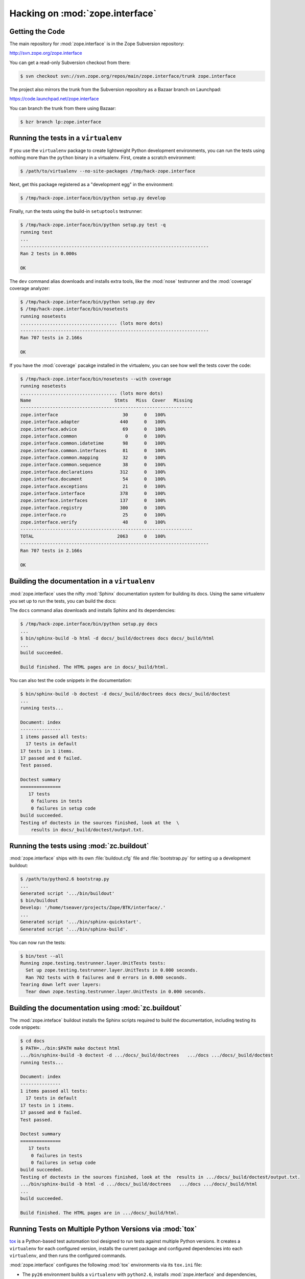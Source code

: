 Hacking on :mod:`zope.interface`
================================


Getting the Code
-----------------

The main repository for :mod:`zope.interface` is in the Zope Subversion
repository:

http://svn.zope.org/zope.interface

You can get a read-only Subversion checkout from there:

.. code-block:: sh

   $ svn checkout svn://svn.zope.org/repos/main/zope.interface/trunk zope.interface

The project also mirrors the trunk from the Subversion repository as a
Bazaar branch on Launchpad:

https://code.launchpad.net/zope.interface

You can branch the trunk from there using Bazaar:

.. code-block:: sh

   $ bzr branch lp:zope.interface


Running the tests in a ``virtualenv``
-------------------------------------

If you use the ``virtualenv`` package to create lightweight Python
development environments, you can run the tests using nothing more
than the ``python`` binary in a virtualenv.  First, create a scratch
environment:

.. code-block:: sh

   $ /path/to/virtualenv --no-site-packages /tmp/hack-zope.interface

Next, get this package registered as a "development egg" in the
environment:

.. code-block:: sh

   $ /tmp/hack-zope.interface/bin/python setup.py develop

Finally, run the tests using the build-in ``setuptools`` testrunner:

.. code-block:: sh

   $ /tmp/hack-zope.interface/bin/python setup.py test -q
   running test
   ...
   ----------------------------------------------------------------------
   Ran 2 tests in 0.000s

   OK

The ``dev`` command alias downloads and installs extra tools, like the
:mod:`nose` testrunner and the :mod:`coverage` coverage analyzer:

.. code-block:: sh

   $ /tmp/hack-zope.interface/bin/python setup.py dev
   $ /tmp/hack-zope.interface/bin/nosetests
   running nosetests
   .................................... (lots more dots)
   ----------------------------------------------------------------------
   Ran 707 tests in 2.166s

   OK

If you have the :mod:`coverage` pacakge installed in the virtualenv,
you can see how well the tests cover the code:

.. code-block:: sh

   $ /tmp/hack-zope.interface/bin/nosetests --with coverage
   running nosetests
   .................................... (lots more dots)
   Name                               Stmts   Miss  Cover   Missing
   ----------------------------------------------------------------
   zope.interface                        30      0   100%   
   zope.interface.adapter               440      0   100%   
   zope.interface.advice                 69      0   100%   
   zope.interface.common                  0      0   100%   
   zope.interface.common.idatetime       98      0   100%   
   zope.interface.common.interfaces      81      0   100%   
   zope.interface.common.mapping         32      0   100%   
   zope.interface.common.sequence        38      0   100%   
   zope.interface.declarations          312      0   100%   
   zope.interface.document               54      0   100%   
   zope.interface.exceptions             21      0   100%   
   zope.interface.interface             378      0   100%   
   zope.interface.interfaces            137      0   100%   
   zope.interface.registry              300      0   100%   
   zope.interface.ro                     25      0   100%   
   zope.interface.verify                 48      0   100%   
   ----------------------------------------------------------------
   TOTAL                               2063      0   100%   
   ----------------------------------------------------------------------
   Ran 707 tests in 2.166s

   OK


Building the documentation in a ``virtualenv``
----------------------------------------------

:mod:`zope.interface` uses the nifty :mod:`Sphinx` documentation system
for building its docs.  Using the same virtualenv you set up to run the
tests, you can build the docs:

The ``docs`` command alias downloads and installs Sphinx and its dependencies:

.. code-block:: sh

   $ /tmp/hack-zope.interface/bin/python setup.py docs
   ...
   $ bin/sphinx-build -b html -d docs/_build/doctrees docs docs/_build/html
   ...
   build succeeded.

   Build finished. The HTML pages are in docs/_build/html.

You can also test the code snippets in the documentation:

.. code-block:: sh

   $ bin/sphinx-build -b doctest -d docs/_build/doctrees docs docs/_build/doctest
   ...
   running tests...

   Document: index
   ---------------
   1 items passed all tests:
     17 tests in default
   17 tests in 1 items.
   17 passed and 0 failed.
   Test passed.

   Doctest summary
   ===============
      17 tests
       0 failures in tests
       0 failures in setup code
   build succeeded.
   Testing of doctests in the sources finished, look at the  \
       results in docs/_build/doctest/output.txt.


Running the tests using  :mod:`zc.buildout`
-------------------------------------------

:mod:`zope.interface` ships with its own :file:`buildout.cfg` file and
:file:`bootstrap.py` for setting up a development buildout:

.. code-block:: sh

   $ /path/to/python2.6 bootstrap.py
   ...
   Generated script '.../bin/buildout'
   $ bin/buildout
   Develop: '/home/tseaver/projects/Zope/BTK/interface/.'
   ...
   Generated script '.../bin/sphinx-quickstart'.
   Generated script '.../bin/sphinx-build'.

You can now run the tests:

.. code-block:: sh

   $ bin/test --all
   Running zope.testing.testrunner.layer.UnitTests tests:
     Set up zope.testing.testrunner.layer.UnitTests in 0.000 seconds.
     Ran 702 tests with 0 failures and 0 errors in 0.000 seconds.
   Tearing down left over layers:
     Tear down zope.testing.testrunner.layer.UnitTests in 0.000 seconds.


Building the documentation using :mod:`zc.buildout`
---------------------------------------------------

The :mod:`zope.inteface` buildout installs the Sphinx scripts required to build
the documentation, including testing its code snippets:

.. todo:: verify this!

.. code-block:: sh

   $ cd docs
   $ PATH=../bin:$PATH make doctest html
   .../bin/sphinx-build -b doctest -d .../docs/_build/doctrees   .../docs .../docs/_build/doctest
   running tests...

   Document: index
   ---------------
   1 items passed all tests:
     17 tests in default
   17 tests in 1 items.
   17 passed and 0 failed.
   Test passed.

   Doctest summary
   ===============
      17 tests
       0 failures in tests
       0 failures in setup code
   build succeeded.
   Testing of doctests in the sources finished, look at the  results in .../docs/_build/doctest/output.txt.
   .../bin/sphinx-build -b html -d .../docs/_build/doctrees   .../docs .../docs/_build/html
   ...
   build succeeded.

   Build finished. The HTML pages are in .../docs/_build/html.


Running Tests on Multiple Python Versions via :mod:`tox`
--------------------------------------------------------

`tox <http://tox.testrun.org/latest/>`_ is a Python-based test automation
tool designed to run tests against multiple Python versions.  It creates
a ``virtualenv`` for each configured version, installs the current package
and configured dependencies into each ``virtualenv``, and then runs the
configured commands.
   
:mod:`zope.interface` configures the following :mod:`tox` environments via
its ``tox.ini`` file:

- The ``py26`` environment builds a ``virtualenv`` with ``python2.6``,
  installs :mod:`zope.interface` and dependencies, and runs the tests
  via ``python setup.py test -q``.

- The ``py27`` environment builds a ``virtualenv`` with ``python2.7``,
  installs :mod:`zope.interface` and dependencies, and runs the tests
  via ``python setup.py test -q``.

- The ``py32`` environment builds a ``virtualenv`` with ``python3.2``,
  installs :mod:`zope.interface` and dependencies, and runs the tests
  via ``python setup.py test -q``.

- The ``pypy`` environment builds a ``virtualenv`` with ``pypy``,
  installs :mod:`zope.interface` and dependencies, and runs the tests
  via ``python setup.py test -q``.

- The ``coverage`` environment builds a ``virtualenv`` with ``python2.6``,
  installs :mod:`zope.interface` and dependencies, installs
  :mod:`nose` and :mod:`coverage`, and runs ``nosetests`` with statement
  coverage.

- The ``docs`` environment builds a virtualenv with ``python2.6``, installs
  :mod:`zope.interface` and dependencies, installs ``Sphinx`` and
  dependencies, and then builds the docs and exercises the doctest snippets.

This example requires that you have a working ``python2.6`` on your path,
as well as installing ``tox``:

.. code-block:: sh

   $ tox -e py26
   GLOB sdist-make: .../zope.interface/setup.py
   py26 sdist-reinst: .../zope.interface/.tox/dist/zope.interface-4.0.2dev.zip
   py26 runtests: commands[0]
   ...
   ----------------------------------------------------------------------
   Ran 1341 tests in 0.477s

   OK
   ___________________________________ summary ____________________________________
   py26: commands succeeded
   congratulations :)

Running ``tox`` with no arguments runs all the configured environments.

.. code-block:: sh

   $ tox
   GLOB sdist-make: .../zope.interface/setup.py
   py26 sdist-reinst: .../zope.interface/.tox/dist/zope.interface-4.0.2dev.zip
   py26 runtests: commands[0]
   ...
   Doctest summary
   ===============
   678 tests
      0 failures in tests
      0 failures in setup code
      0 failures in cleanup code
   build succeeded.
   ___________________________________ summary ____________________________________
   py26: commands succeeded
   py27: commands succeeded
   py32: commands succeeded
   pypy: commands succeeded
   coverage: commands succeeded
   docs: commands succeeded
   congratulations :)


Submitting a Bug Report
-----------------------

:mod:`zope.interface` tracks its bugs on Launchpad:

https://bugs.launchpad.net/zope.interface

Please submit bug reports and feature requests there.


Sharing Your Changes
--------------------

.. note::

   Please ensure that all tests are passing before you submit your code.
   If possible, your submission should include new tests for new features
   or bug fixes, although it is possible that you may have tested your
   new code by updating existing tests.

If you got a read-only checkout from the Subversion repository, and you
have made a change you would like to share, the best route is to let
Subversion help you make a patch file:

.. code-block:: sh

   $ svn diff > zope.interface-cool_feature.patch

You can then upload that patch file as an attachment to a Launchpad bug
report.

If you branched the code from Launchpad using Bazaar, you have another
option:  you can "push" your branch to Launchpad:

.. code-block:: sh

   $ bzr push lp:~tseaver/zope.interface/cool_feature

After pushing your branch, you can link it to a bug report on Launchpad,
or request that the maintainers merge your branch using the Launchpad
"merge request" feature.

